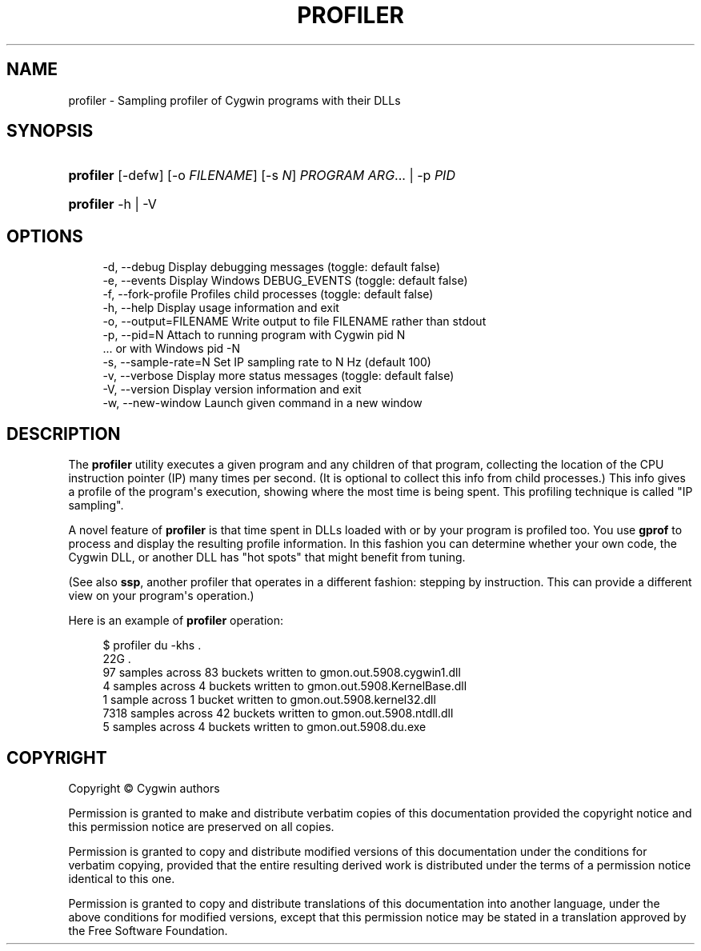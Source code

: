 '\" t
.\"     Title: profiler
.\"    Author: [FIXME: author] [see http://www.docbook.org/tdg5/en/html/author]
.\" Generator: DocBook XSL Stylesheets vsnapshot <http://docbook.sf.net/>
.\"      Date: 07/14/2023
.\"    Manual: Cygwin Utilities
.\"    Source: Cygwin Utilities
.\"  Language: English
.\"
.TH "PROFILER" "1" "07/14/2023" "Cygwin Utilities" "Cygwin Utilities"
.\" -----------------------------------------------------------------
.\" * Define some portability stuff
.\" -----------------------------------------------------------------
.\" ~~~~~~~~~~~~~~~~~~~~~~~~~~~~~~~~~~~~~~~~~~~~~~~~~~~~~~~~~~~~~~~~~
.\" http://bugs.debian.org/507673
.\" http://lists.gnu.org/archive/html/groff/2009-02/msg00013.html
.\" ~~~~~~~~~~~~~~~~~~~~~~~~~~~~~~~~~~~~~~~~~~~~~~~~~~~~~~~~~~~~~~~~~
.ie \n(.g .ds Aq \(aq
.el       .ds Aq '
.\" -----------------------------------------------------------------
.\" * set default formatting
.\" -----------------------------------------------------------------
.\" disable hyphenation
.nh
.\" disable justification (adjust text to left margin only)
.ad l
.\" -----------------------------------------------------------------
.\" * MAIN CONTENT STARTS HERE *
.\" -----------------------------------------------------------------
.SH "NAME"
profiler \- Sampling profiler of Cygwin programs with their DLLs
.SH "SYNOPSIS"
.HP \w'\fBprofiler\fR\ 'u
\fBprofiler\fR [\-defw] [\-o\ \fIFILENAME\fR] [\-s\ \fIN\fR] \fIPROGRAM\fR\ \fIARG\fR...  | \-p\ \fIPID\fR 
.HP \w'\fBprofiler\fR\ 'u
\fBprofiler\fR \-h | \-V 
.SH "OPTIONS"
.sp
.if n \{\
.RS 4
.\}
.nf
  \-d, \-\-debug            Display debugging messages (toggle: default false)
  \-e, \-\-events           Display Windows DEBUG_EVENTS (toggle: default false)
  \-f, \-\-fork\-profile     Profiles child processes (toggle: default false)
  \-h, \-\-help             Display usage information and exit
  \-o, \-\-output=FILENAME  Write output to file FILENAME rather than stdout
  \-p, \-\-pid=N            Attach to running program with Cygwin pid N
                         \&.\&.\&.                    or with Windows pid \-N
  \-s, \-\-sample\-rate=N    Set IP sampling rate to N Hz (default 100)
  \-v, \-\-verbose          Display more status messages (toggle: default false)
  \-V, \-\-version          Display version information and exit
  \-w, \-\-new\-window       Launch given command in a new window
.fi
.if n \{\
.RE
.\}
.SH "DESCRIPTION"
.PP
The
\fBprofiler\fR
utility executes a given program and any children of that program, collecting the location of the CPU instruction pointer (IP) many times per second\&. (It is optional to collect this info from child processes\&.) This info gives a profile of the program\*(Aqs execution, showing where the most time is being spent\&. This profiling technique is called "IP sampling"\&.
.PP
A novel feature of
\fBprofiler\fR
is that time spent in DLLs loaded with or by your program is profiled too\&. You use
\fBgprof\fR
to process and display the resulting profile information\&. In this fashion you can determine whether your own code, the Cygwin DLL, or another DLL has "hot spots" that might benefit from tuning\&.
.PP
(See also
\fBssp\fR, another profiler that operates in a different fashion: stepping by instruction\&. This can provide a different view on your program\*(Aqs operation\&.)
.PP
Here is an example of
\fBprofiler\fR
operation:
.sp
.if n \{\
.RS 4
.\}
.nf
$ profiler du \-khs \&.
22G     \&.
97 samples across 83 buckets written to gmon\&.out\&.5908\&.cygwin1\&.dll
4 samples across 4 buckets written to gmon\&.out\&.5908\&.KernelBase\&.dll
1 sample across 1 bucket written to gmon\&.out\&.5908\&.kernel32\&.dll
7318 samples across 42 buckets written to gmon\&.out\&.5908\&.ntdll\&.dll
5 samples across 4 buckets written to gmon\&.out\&.5908\&.du\&.exe
.fi
.if n \{\
.RE
.\}
.SH "COPYRIGHT"
.br
.PP
Copyright \(co Cygwin authors
.PP
Permission is granted to make and distribute verbatim copies of this documentation provided the copyright notice and this permission notice are preserved on all copies.
.PP
Permission is granted to copy and distribute modified versions of this documentation under the conditions for verbatim copying, provided that the entire resulting derived work is distributed under the terms of a permission notice identical to this one.
.PP
Permission is granted to copy and distribute translations of this documentation into another language, under the above conditions for modified versions, except that this permission notice may be stated in a translation approved by the Free Software Foundation.
.sp
